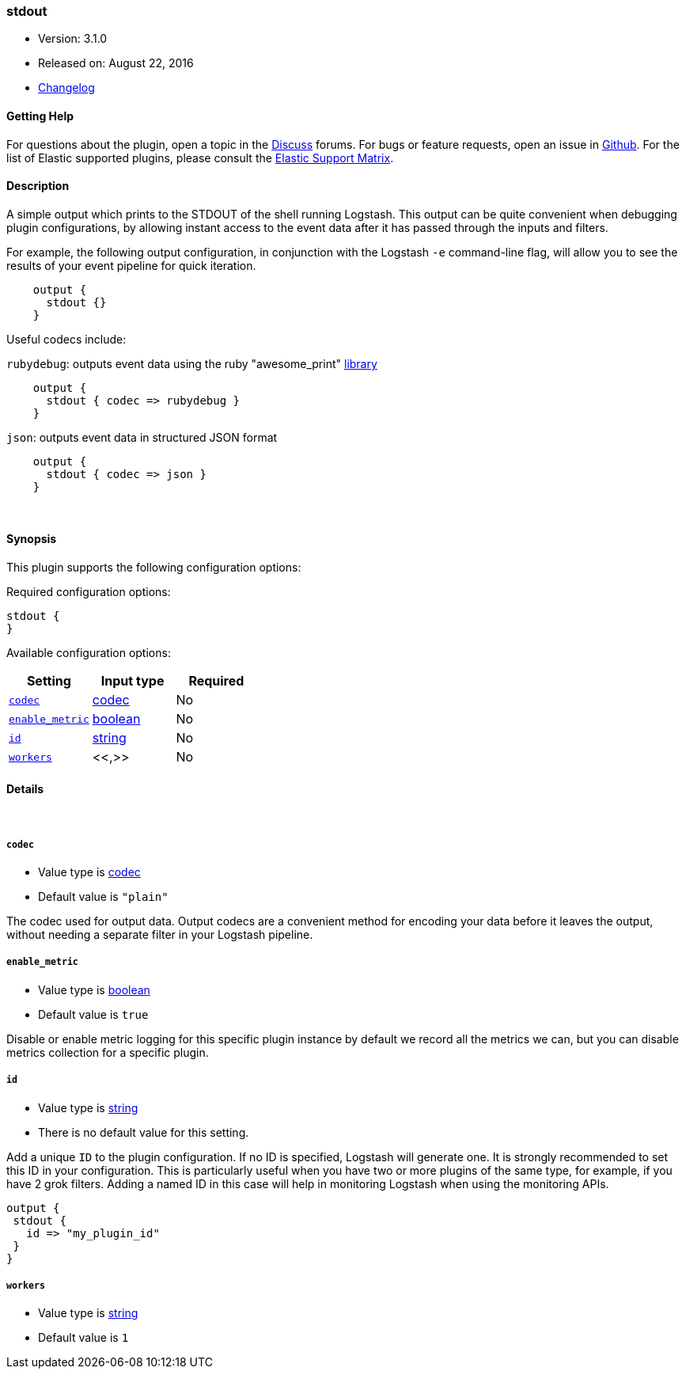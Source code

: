 [[plugins-outputs-stdout]]
=== stdout

* Version: 3.1.0
* Released on: August 22, 2016
* https://github.com/logstash-plugins/logstash-output-stdout/blob/master/CHANGELOG.md#310[Changelog]



==== Getting Help

For questions about the plugin, open a topic in the http://discuss.elastic.co[Discuss] forums. For bugs or feature requests, open an issue in https://github.com/elastic/logstash[Github].
For the list of Elastic supported plugins, please consult the https://www.elastic.co/support/matrix#show_logstash_plugins[Elastic Support Matrix].

==== Description

A simple output which prints to the STDOUT of the shell running
Logstash. This output can be quite convenient when debugging
plugin configurations, by allowing instant access to the event
data after it has passed through the inputs and filters.

For example, the following output configuration, in conjunction with the
Logstash `-e` command-line flag, will allow you to see the results
of your event pipeline for quick iteration.
[source,ruby]
    output {
      stdout {}
    }

Useful codecs include:

`rubydebug`: outputs event data using the ruby "awesome_print"
http://rubygems.org/gems/awesome_print[library]

[source,ruby]
    output {
      stdout { codec => rubydebug }
    }

`json`: outputs event data in structured JSON format
[source,ruby]
    output {
      stdout { codec => json }
    }


&nbsp;

==== Synopsis

This plugin supports the following configuration options:

Required configuration options:

[source,json]
--------------------------
stdout {
}
--------------------------



Available configuration options:

[cols="<,<,<",options="header",]
|=======================================================================
|Setting |Input type|Required
| <<plugins-outputs-stdout-codec>> |<<codec,codec>>|No
| <<plugins-outputs-stdout-enable_metric>> |<<boolean,boolean>>|No
| <<plugins-outputs-stdout-id>> |<<string,string>>|No
| <<plugins-outputs-stdout-workers>> |<<,>>|No
|=======================================================================


==== Details

&nbsp;

[[plugins-outputs-stdout-codec]]
===== `codec` 

  * Value type is <<codec,codec>>
  * Default value is `"plain"`

The codec used for output data. Output codecs are a convenient method for encoding your data before it leaves the output, without needing a separate filter in your Logstash pipeline.

[[plugins-outputs-stdout-enable_metric]]
===== `enable_metric` 

  * Value type is <<boolean,boolean>>
  * Default value is `true`

Disable or enable metric logging for this specific plugin instance
by default we record all the metrics we can, but you can disable metrics collection
for a specific plugin.

[[plugins-outputs-stdout-id]]
===== `id` 

  * Value type is <<string,string>>
  * There is no default value for this setting.

Add a unique `ID` to the plugin configuration. If no ID is specified, Logstash will generate one. 
It is strongly recommended to set this ID in your configuration. This is particularly useful 
when you have two or more plugins of the same type, for example, if you have 2 grok filters. 
Adding a named ID in this case will help in monitoring Logstash when using the monitoring APIs.

[source,ruby]
---------------------------------------------------------------------------------------------------
output {
 stdout {
   id => "my_plugin_id"
 }
}
---------------------------------------------------------------------------------------------------


[[plugins-outputs-stdout-workers]]
===== `workers` 

  * Value type is <<string,string>>
  * Default value is `1`

